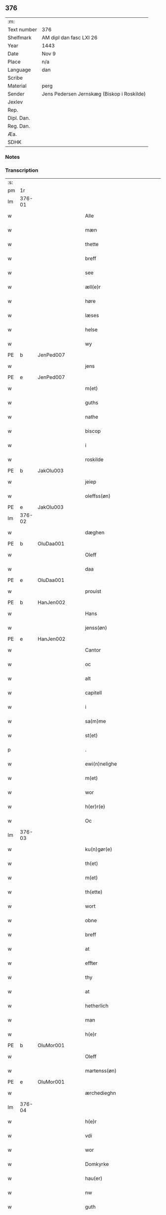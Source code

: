 ** 376
| :m:         |                                            |
| Text number | 376                                        |
| Shelfmark   | AM dipl dan fasc LXI 26                    |
| Year        | 1443                                       |
| Date        | Nov 9                                      |
| Place       | n/a                                        |
| Language    | dan                                        |
| Scribe      |                                            |
| Material    | perg                                       |
| Sender      | Jens Pedersen Jernskæg (Biskop i Roskilde) |
| Jexlev      |                                            |
| Rep.        |                                            |
| Dipl. Dan.  |                                            |
| Reg. Dan.   |                                            |
| Æa.         |                                            |
| SDHK        |                                            |

*** Notes


*** Transcription
| :s: |        |   |   |   |   |                                          |                                |   |   |   |   |     |   |   |    |        |
| pm  |     1r |   |   |   |   |                                          |                                |   |   |   |   |     |   |   |    |        |
| lm  | 376-01 |   |   |   |   |                                          |                                |   |   |   |   |     |   |   |    |        |
| w   |        |   |   |   |   | Alle                                     | Alle                           |   |   |   |   | dan |   |   |    | 376-01 |
| w   |        |   |   |   |   | mæn                                      | mæ                            |   |   |   |   | dan |   |   |    | 376-01 |
| w   |        |   |   |   |   | thette                                   | thette                         |   |   |   |   | dan |   |   |    | 376-01 |
| w   |        |   |   |   |   | breff                                    | breff                          |   |   |   |   | dan |   |   |    | 376-01 |
| w   |        |   |   |   |   | see                                      | ſee                            |   |   |   |   | dan |   |   |    | 376-01 |
| w   |        |   |   |   |   | æll(e)r                                  | ællꝝ                           |   |   |   |   | dan |   |   |    | 376-01 |
| w   |        |   |   |   |   | høre                                     | høre                           |   |   |   |   | dan |   |   |    | 376-01 |
| w   |        |   |   |   |   | læses                                    | læſe                          |   |   |   |   | dan |   |   |    | 376-01 |
| w   |        |   |   |   |   | helse                                    | helſe                          |   |   |   |   | dan |   |   |    | 376-01 |
| w   |        |   |   |   |   | wy                                       | wy                             |   |   |   |   | dan |   |   |    | 376-01 |
| PE  | b      | JenPed007   |   |   |   |                      |              |   |   |   |   |     |   |   |   |               |
| w   |        |   |   |   |   | jens                                     | ȷens                           |   |   |   |   | dan |   |   |    | 376-01 |
| PE  | e      | JenPed007   |   |   |   |                      |              |   |   |   |   |     |   |   |   |               |
| w   |        |   |   |   |   | m(et)                                    | mꝫ                             |   |   |   |   | dan |   |   |    | 376-01 |
| w   |        |   |   |   |   | guths                                    | guth                          |   |   |   |   | dan |   |   |    | 376-01 |
| w   |        |   |   |   |   | nathe                                    | nathe                          |   |   |   |   | dan |   |   |    | 376-01 |
| w   |        |   |   |   |   | biscop                                   | biſcop                         |   |   |   |   | dan |   |   |    | 376-01 |
| w   |        |   |   |   |   | i                                        | i                              |   |   |   |   | dan |   |   |    | 376-01 |
| w   |        |   |   |   |   | roskilde                                 | roſkilde                       |   |   |   |   | dan |   |   |    | 376-01 |
| PE  | b      | JakOlu003   |   |   |   |                      |              |   |   |   |   |     |   |   |   |               |
| w   |        |   |   |   |   | jeiep                                    | ȷeıep                          |   |   |   |   | dan |   |   |    | 376-01 |
| w   |        |   |   |   |   | oleffss(øn)                              | oleffſ                        |   |   |   |   | dan |   |   |    | 376-01 |
| PE  | e      | JakOlu003   |   |   |   |                      |              |   |   |   |   |     |   |   |   |               |
| lm  | 376-02 |   |   |   |   |                                          |                                |   |   |   |   |     |   |   |    |        |
| w   |        |   |   |   |   | dæghen                                   | dæghen                         |   |   |   |   | dan |   |   |    | 376-02 |
| PE  | b      | OluDaa001   |   |   |   |                      |              |   |   |   |   |     |   |   |   |               |
| w   |        |   |   |   |   | Oleff                                    | Oleff                          |   |   |   |   | dan |   |   |    | 376-02 |
| w   |        |   |   |   |   | daa                                      | daa                            |   |   |   |   | dan |   |   |    | 376-02 |
| PE  | e      | OluDaa001   |   |   |   |                      |              |   |   |   |   |     |   |   |   |               |
| w   |        |   |   |   |   | prouist                                  | prouiſt                        |   |   |   |   | dan |   |   |    | 376-02 |
| PE  | b      | HanJen002   |   |   |   |                      |              |   |   |   |   |     |   |   |   |               |
| w   |        |   |   |   |   | Hans                                     | Han                           |   |   |   |   | dan |   |   |    | 376-02 |
| w   |        |   |   |   |   | jenss(øn)                                | ȷenſ                          |   |   |   |   | dan |   |   |    | 376-02 |
| PE  | e      | HanJen002   |   |   |   |                      |              |   |   |   |   |     |   |   |   |               |
| w   |        |   |   |   |   | Cantor                                   | Cantoꝛ                         |   |   |   |   | dan |   |   |    | 376-02 |
| w   |        |   |   |   |   | oc                                       | oc                             |   |   |   |   | dan |   |   |    | 376-02 |
| w   |        |   |   |   |   | alt                                      | alt                            |   |   |   |   | dan |   |   |    | 376-02 |
| w   |        |   |   |   |   | capitell                                 | capitell                       |   |   |   |   | dan |   |   |    | 376-02 |
| w   |        |   |   |   |   | i                                        | i                              |   |   |   |   | dan |   |   |    | 376-02 |
| w   |        |   |   |   |   | sa(m)me                                  | ſa̅me                           |   |   |   |   | dan |   |   |    | 376-02 |
| w   |        |   |   |   |   | st(et)                                   | ſtꝫ                            |   |   |   |   | dan |   |   |    | 376-02 |
| p   |        |   |   |   |   | .                                        | .                              |   |   |   |   | dan |   |   |    | 376-02 |
| w   |        |   |   |   |   | ewi(n)nelighe                            | ewı̅nelıghe                     |   |   |   |   | dan |   |   |    | 376-02 |
| w   |        |   |   |   |   | m(et)                                    | mꝫ                             |   |   |   |   | dan |   |   |    | 376-02 |
| w   |        |   |   |   |   | wor                                      | woꝛ                            |   |   |   |   | dan |   |   |    | 376-02 |
| w   |        |   |   |   |   | h(er)r(e)                                | hr                           |   |   |   |   | dan |   |   |    | 376-02 |
| w   |        |   |   |   |   | Oc                                       | Oc                             |   |   |   |   | dan |   |   |    | 376-02 |
| lm  | 376-03 |   |   |   |   |                                          |                                |   |   |   |   |     |   |   |    |        |
| w   |        |   |   |   |   | ku(n)gør(e)                              | ku̅gør                         |   |   |   |   | dan |   |   |    | 376-03 |
| w   |        |   |   |   |   | th(et)                                   | thꝫ                            |   |   |   |   | dan |   |   |    | 376-03 |
| w   |        |   |   |   |   | m(et)                                    | mꝫ                             |   |   |   |   | dan |   |   |    | 376-03 |
| w   |        |   |   |   |   | th(ette)                                 | thꝫᷓ                            |   |   |   |   | dan |   |   |    | 376-03 |
| w   |        |   |   |   |   | wort                                     | wort                           |   |   |   |   | dan |   |   |    | 376-03 |
| w   |        |   |   |   |   | obne                                     | obne                           |   |   |   |   | dan |   |   |    | 376-03 |
| w   |        |   |   |   |   | breff                                    | breff                          |   |   |   |   | dan |   |   |    | 376-03 |
| w   |        |   |   |   |   | at                                       | at                             |   |   |   |   | dan |   |   |    | 376-03 |
| w   |        |   |   |   |   | effter                                   | effteꝛ                         |   |   |   |   | dan |   |   |    | 376-03 |
| w   |        |   |   |   |   | thy                                      | thy                            |   |   |   |   | dan |   |   |    | 376-03 |
| w   |        |   |   |   |   | at                                       | at                             |   |   |   |   | dan |   |   |    | 376-03 |
| w   |        |   |   |   |   | hetherlich                               | hetherlıch                     |   |   |   |   | dan |   |   |    | 376-03 |
| w   |        |   |   |   |   | man                                      | ma                            |   |   |   |   | dan |   |   |    | 376-03 |
| w   |        |   |   |   |   | h(e)r                                    | hꝝ                             |   |   |   |   | dan |   |   |    | 376-03 |
| PE  | b      | OluMor001   |   |   |   |                      |              |   |   |   |   |     |   |   |   |               |
| w   |        |   |   |   |   | Oleff                                    | Oleff                          |   |   |   |   | dan |   |   |    | 376-03 |
| w   |        |   |   |   |   | martenss(øn)                             | martenſ                       |   |   |   |   | dan |   |   |    | 376-03 |
| PE  | e      | OluMor001   |   |   |   |                      |              |   |   |   |   |     |   |   |   |               |
| w   |        |   |   |   |   | ærchedieghn                              | ærchedıegh                    |   |   |   |   | dan |   |   |    | 376-03 |
| lm  | 376-04 |   |   |   |   |                                          |                                |   |   |   |   |     |   |   |    |        |
| w   |        |   |   |   |   | h(e)r                                    | hꝝ                             |   |   |   |   | dan |   |   |    | 376-04 |
| w   |        |   |   |   |   | vdi                                      | vdi                            |   |   |   |   | dan |   |   |    | 376-04 |
| w   |        |   |   |   |   | wor                                      | wor                            |   |   |   |   | dan |   |   |    | 376-04 |
| w   |        |   |   |   |   | Domkyrke                                 | Domkyrke                       |   |   |   |   | dan |   |   |    | 376-04 |
| w   |        |   |   |   |   | hau(er)                                  | hau                           |   |   |   |   | dan |   |   |    | 376-04 |
| w   |        |   |   |   |   | nw                                       | nw                             |   |   |   |   | dan |   |   |    | 376-04 |
| w   |        |   |   |   |   | guth                                     | guth                           |   |   |   |   | dan |   |   |    | 376-04 |
| w   |        |   |   |   |   | till                                     | tıll                           |   |   |   |   | dan |   |   |    | 376-04 |
| w   |        |   |   |   |   | heth(e)r                                 | hethꝝ                          |   |   |   |   | dan |   |   |    | 376-04 |
| w   |        |   |   |   |   | Oc                                       | Oc                             |   |   |   |   | dan |   |   |    | 376-04 |
| w   |        |   |   |   |   | for(nefnde)                              | forͩͤ                            |   |   |   |   | dan |   |   |    | 376-04 |
| w   |        |   |   |   |   | wor                                      | wor                            |   |   |   |   | dan |   |   |    | 376-04 |
| w   |        |   |   |   |   | kyrke                                    | kyrke                          |   |   |   |   | dan |   |   |    | 376-04 |
| w   |        |   |   |   |   | oc                                       | oc                             |   |   |   |   | dan |   |   |    | 376-04 |
| w   |        |   |   |   |   | sine                                     | ſine                           |   |   |   |   | dan |   |   |    | 376-04 |
| w   |        |   |   |   |   | æffterko(m)mere                          | æffterko̅mere                   |   |   |   |   | dan |   |   |    | 376-04 |
| w   |        |   |   |   |   | till                                     | tıll                           |   |   |   |   | dan |   |   |    | 376-04 |
| lm  | 376-05 |   |   |   |   |                                          |                                |   |   |   |   |     |   |   |    |        |
| w   |        |   |   |   |   | nytte                                    | nytte                          |   |   |   |   | dan |   |   |    | 376-05 |
| w   |        |   |   |   |   | oc                                       | oc                             |   |   |   |   | dan |   |   |    | 376-05 |
| w   |        |   |   |   |   | gaffn                                    | gaff                          |   |   |   |   | dan |   |   |    | 376-05 |
| w   |        |   |   |   |   | kostelighe                               | koſtelıghe                     |   |   |   |   | dan |   |   |    | 376-05 |
| w   |        |   |   |   |   | vpbygt                                   | vpbygt                         |   |   |   |   | dan |   |   |    | 376-05 |
| w   |        |   |   |   |   | residencia(m)                            | reſıdencıa̅                     |   |   |   |   | lat |   |   |    | 376-05 |
| w   |        |   |   |   |   | archidiaconat(us)                        | archıdıaconat                 |   |   |   |   | lat |   |   |    | 376-05 |
| w   |        |   |   |   |   | sui                                      | ſui                            |   |   |   |   | lat |   |   |    | 376-05 |
| w   |        |   |   |   |   | m(et)                                    | mꝫ                             |   |   |   |   | dan |   |   |    | 376-05 |
| p   |        |   |   |   |   | .                                        | .                              |   |   |   |   | dan |   |   |    | 376-05 |
| w   |        |   |   |   |   | kosteligh                                | koſtelıgh                      |   |   |   |   | dan |   |   |    | 376-05 |
| w   |        |   |   |   |   | stenhws                                  | ſtenhw                        |   |   |   |   | dan |   |   |    | 376-05 |
| p   |        |   |   |   |   | .                                        | .                              |   |   |   |   | dan |   |   |    | 376-05 |
| w   |        |   |   |   |   | oc                                       | oc                             |   |   |   |   | dan |   |   |    | 376-05 |
| w   |        |   |   |   |   | ander                                    | ander                          |   |   |   |   | dan |   |   |    | 376-05 |
| lm  | 376-06 |   |   |   |   |                                          |                                |   |   |   |   |     |   |   |    |        |
| w   |        |   |   |   |   | godh                                     | godh                           |   |   |   |   | dan |   |   |    | 376-06 |
| w   |        |   |   |   |   | bygni(n)g                                | bygni̅g                         |   |   |   |   | dan |   |   |    | 376-06 |
| p   |        |   |   |   |   | /                                        | /                              |   |   |   |   | dan |   |   |    | 376-06 |
| w   |        |   |   |   |   | tha                                      | tha                            |   |   |   |   | dan |   |   |    | 376-06 |
| w   |        |   |   |   |   | vnne                                     | vnne                           |   |   |   |   | dan |   |   |    | 376-06 |
| w   |        |   |   |   |   | wy                                       | wy                             |   |   |   |   | dan |   |   |    | 376-06 |
| w   |        |   |   |   |   | oc                                       | oc                             |   |   |   |   | dan |   |   |    | 376-06 |
| w   |        |   |   |   |   | tillade                                  | tıllade                        |   |   |   |   | dan |   |   |    | 376-06 |
| w   |        |   |   |   |   | for(e)                                   | for                           |   |   |   |   | dan |   |   |    | 376-06 |
| w   |        |   |   |   |   | stoor                                    | ſtooꝛ                          |   |   |   |   | dan |   |   |    | 376-06 |
| p   |        |   |   |   |   | .                                        | .                              |   |   |   |   | dan |   |   |    | 376-06 |
| w   |        |   |   |   |   | kost                                     | koſt                           |   |   |   |   | dan |   |   |    | 376-06 |
| w   |        |   |   |   |   | oc                                       | oc                             |   |   |   |   | dan |   |   |    | 376-06 |
| w   |        |   |   |   |   | tæri(n)g                                 | tæri̅g                          |   |   |   |   | dan |   |   |    | 376-06 |
| w   |        |   |   |   |   | som                                      | ſo                            |   |   |   |   | dan |   |   |    | 376-06 |
| w   |        |   |   |   |   | han                                      | han                            |   |   |   |   | dan |   |   |    | 376-06 |
| w   |        |   |   |   |   | th(e)r                                   | thꝝ                            |   |   |   |   | dan |   |   |    | 376-06 |
| w   |        |   |   |   |   | vppa                                     | va                            |   |   |   |   | dan |   |   |    | 376-06 |
| w   |        |   |   |   |   | giort                                    | gıort                          |   |   |   |   | dan |   |   |    | 376-06 |
| w   |        |   |   |   |   | hau(er)                                  | hau                           |   |   |   |   | dan |   |   |    | 376-06 |
| lm  | 376-07 |   |   |   |   |                                          |                                |   |   |   |   |     |   |   |    |        |
| w   |        |   |   |   |   | at                                       | at                             |   |   |   |   | dan |   |   |    | 376-07 |
| w   |        |   |   |   |   | han                                      | ha                            |   |   |   |   | dan |   |   |    | 376-07 |
| w   |        |   |   |   |   | oc                                       | oc                             |   |   |   |   | dan |   |   |    | 376-07 |
| w   |        |   |   |   |   | ha(n)s                                   | ha̅                            |   |   |   |   | dan |   |   |    | 376-07 |
| w   |        |   |   |   |   | foreldre                                 | foreldre                       |   |   |   |   | dan |   |   |    | 376-07 |
| w   |        |   |   |   |   | schule                                   | ſchule                         |   |   |   |   | dan |   |   |    | 376-07 |
| w   |        |   |   |   |   | haue                                     | haue                           |   |   |   |   | dan |   |   |    | 376-07 |
| w   |        |   |   |   |   | een                                      | ee                            |   |   |   |   | dan |   |   |    | 376-07 |
| w   |        |   |   |   |   | arligh                                   | arligh                         |   |   |   |   | dan |   |   |    | 376-07 |
| w   |        |   |   |   |   | artiidh                                  | artiidh                        |   |   |   |   | dan |   |   |    | 376-07 |
| w   |        |   |   |   |   | th(e)r                                   | thꝝ                            |   |   |   |   | dan |   |   |    | 376-07 |
| w   |        |   |   |   |   | aff                                      | aff                            |   |   |   |   | dan |   |   |    | 376-07 |
| w   |        |   |   |   |   | ewi(n)nelighe                            | ewı̅nelıghe                     |   |   |   |   | dan |   |   |    | 376-07 |
| p   |        |   |   |   |   | /                                        | /                              |   |   |   |   | dan |   |   |    | 376-07 |
| w   |        |   |   |   |   | Oc                                       | Oc                             |   |   |   |   | dan |   |   |    | 376-07 |
| w   |        |   |   |   |   | tilbinde                                 | tılbínde                       |   |   |   |   | dan |   |   |    | 376-07 |
| w   |        |   |   |   |   | wy                                       | wy                             |   |   |   |   | dan |   |   |    | 376-07 |
| lm  | 376-08 |   |   |   |   |                                          |                                |   |   |   |   |     |   |   |    |        |
| w   |        |   |   |   |   | alle                                     | alle                           |   |   |   |   | dan |   |   |    | 376-08 |
| w   |        |   |   |   |   | ha(n)s                                   | ha̅                            |   |   |   |   | dan |   |   |    | 376-08 |
| w   |        |   |   |   |   | æffterko(m)mer(e)                        | æffterko̅mer                   |   |   |   |   | dan |   |   |    | 376-08 |
| w   |        |   |   |   |   | i                                        | i                              |   |   |   |   | dan |   |   |    | 376-08 |
| w   |        |   |   |   |   | sa(m)me                                  | ſa̅me                           |   |   |   |   | dan |   |   |    | 376-08 |
| w   |        |   |   |   |   | ærchediegns                              | ærchedıegn                    |   |   |   |   | dan |   |   |    | 376-08 |
| w   |        |   |   |   |   | døme                                     | døme                           |   |   |   |   | dan |   |   |    | 376-08 |
| w   |        |   |   |   |   | oc                                       | oc                             |   |   |   |   | dan |   |   |    | 376-08 |
| w   |        |   |   |   |   | hwer                                     | hwer                           |   |   |   |   | dan |   |   |    | 376-08 |
| w   |        |   |   |   |   | særdelis                                 | ſærdelı                       |   |   |   |   | dan |   |   |    | 376-08 |
| w   |        |   |   |   |   | at                                       | at                             |   |   |   |   | dan |   |   |    | 376-08 |
| w   |        |   |   |   |   | holde                                    | holde                          |   |   |   |   | dan |   |   |    | 376-08 |
| w   |        |   |   |   |   | eet                                      | eet                            |   |   |   |   | dan |   |   |    | 376-08 |
| w   |        |   |   |   |   | an(n)iuersariu(m)                        | an̅iuerſarıu̅                    |   |   |   |   | lat |   |   |    | 376-08 |
| lm  | 376-09 |   |   |   |   |                                          |                                |   |   |   |   |     |   |   |    |        |
| w   |        |   |   |   |   | hwært                                    | hwært                          |   |   |   |   | dan |   |   |    | 376-09 |
| w   |        |   |   |   |   | aar                                      | aar                            |   |   |   |   | dan |   |   |    | 376-09 |
| w   |        |   |   |   |   | i                                        | i                              |   |   |   |   | dan |   |   |    | 376-09 |
| w   |        |   |   |   |   | lutskyrkes                               | lutſkyrke                     |   |   |   |   | dan |   |   |    | 376-09 |
| w   |        |   |   |   |   | koor                                     | kooꝛ                           |   |   |   |   | dan |   |   |    | 376-09 |
| p   |        |   |   |   |   | .                                        | .                              |   |   |   |   | dan |   |   |    | 376-09 |
| w   |        |   |   |   |   | with                                     | wıth                           |   |   |   |   | dan |   |   |    | 376-09 |
| w   |        |   |   |   |   | th(e)n                                   | th                           |   |   |   |   | dan |   |   |    | 376-09 |
| w   |        |   |   |   |   | tiidh                                    | tiidh                          |   |   |   |   | dan |   |   |    | 376-09 |
| w   |        |   |   |   |   | som                                      | ſo                            |   |   |   |   | dan |   |   |    | 376-09 |
| w   |        |   |   |   |   | guth                                     | guth                           |   |   |   |   | dan |   |   |    | 376-09 |
| w   |        |   |   |   |   | th(et)                                   | thꝫ                            |   |   |   |   | dan |   |   |    | 376-09 |
| w   |        |   |   |   |   | forseer                                  | forſeer                        |   |   |   |   | dan |   |   |    | 376-09 |
| w   |        |   |   |   |   | at                                       | at                             |   |   |   |   | dan |   |   |    | 376-09 |
| w   |        |   |   |   |   | ha(n)                                    | ha̅                             |   |   |   |   | dan |   |   |    | 376-09 |
| w   |        |   |   |   |   | døør                                     | døør                           |   |   |   |   | dan |   |   |    | 376-09 |
| w   |        |   |   |   |   | oc                                       | oc                             |   |   |   |   | dan |   |   |    | 376-09 |
| w   |        |   |   |   |   | affgaar                                  | affgaar                        |   |   |   |   | dan |   |   |    | 376-09 |
| lm  | 376-10 |   |   |   |   |                                          |                                |   |   |   |   |     |   |   |    |        |
| w   |        |   |   |   |   | for(e)                                   | for                           |   |   |   |   | dan |   |   |    | 376-10 |
| w   |        |   |   |   |   | hanu(m)                                  | hanu̅                           |   |   |   |   | dan |   |   |    | 376-10 |
| w   |        |   |   |   |   | oc                                       | oc                             |   |   |   |   | dan |   |   |    | 376-10 |
| w   |        |   |   |   |   | ha(n)s                                   | ha̅                            |   |   |   |   | dan |   |   |    | 376-10 |
| w   |        |   |   |   |   | foreldre                                 | foreldre                       |   |   |   |   | dan |   |   |    | 376-10 |
| w   |        |   |   |   |   | for(nefnde)                              | forͩͤ                            |   |   |   |   | dan |   |   |    | 376-10 |
| w   |        |   |   |   |   | aff                                      | aff                            |   |   |   |   | dan |   |   |    | 376-10 |
| w   |        |   |   |   |   | een                                      | ee                            |   |   |   |   | dan |   |   |    | 376-10 |
| w   |        |   |   |   |   | lødigh                                   | lødıgh                         |   |   |   |   | dan |   |   |    | 376-10 |
| w   |        |   |   |   |   | m(a)rk                                   | mᷓrk                            |   |   |   |   | dan |   |   |    | 376-10 |
| w   |        |   |   |   |   | so(m)                                    | ſo̅                             |   |   |   |   | dan |   |   |    | 376-10 |
| w   |        |   |   |   |   | skifftes                                 | ſkıffte                       |   |   |   |   | dan |   |   |    | 376-10 |
| w   |        |   |   |   |   | scall                                    | ſcall                          |   |   |   |   | dan |   |   |    | 376-10 |
| p   |        |   |   |   |   | .                                        | .                              |   |   |   |   | dan |   |   |    | 376-10 |
| w   |        |   |   |   |   | mello(m)                                 | mello̅                          |   |   |   |   | dan |   |   |    | 376-10 |
| w   |        |   |   |   |   | th(e)m                                   | th̅                            |   |   |   |   | dan |   |   |    | 376-10 |
| w   |        |   |   |   |   | so(m)                                    | ſo̅                             |   |   |   |   | dan |   |   |    | 376-10 |
| w   |        |   |   |   |   | i                                        | i                              |   |   |   |   | dan |   |   |    | 376-10 |
| w   |        |   |   |   |   | for(nefnde)                              | forͩͤ                            |   |   |   |   | dan |   |   |    | 376-10 |
| lm  | 376-11 |   |   |   |   |                                          |                                |   |   |   |   |     |   |   |    |        |
| w   |        |   |   |   |   | artiidh                                  | artiidh                        |   |   |   |   | dan |   |   |    | 376-11 |
| w   |        |   |   |   |   | ær(e)                                    | ær                            |   |   |   |   | dan |   |   |    | 376-11 |
| w   |        |   |   |   |   | som                                      | ſo                            |   |   |   |   | dan |   |   |    | 376-11 |
| w   |        |   |   |   |   | ær                                       | ær                             |   |   |   |   | dan |   |   |    | 376-11 |
| w   |        |   |   |   |   | iij                                      | iij                            |   |   |   |   | dan |   |   |    | 376-11 |
| w   |        |   |   |   |   | skilli(n)g                               | ſkıllı̅g                        |   |   |   |   | dan |   |   |    | 376-11 |
| w   |        |   |   |   |   | grot                                     | grot                           |   |   |   |   | dan |   |   |    | 376-11 |
| w   |        |   |   |   |   | Canikene                                 | Canikene                       |   |   |   |   | dan |   |   |    | 376-11 |
| p   |        |   |   |   |   | /                                        | /                              |   |   |   |   | dan |   |   |    | 376-11 |
| w   |        |   |   |   |   | en                                       | e                             |   |   |   |   | dan |   |   |    | 376-11 |
| w   |        |   |   |   |   | skilli(n)g                               | ſkıllı̅g                        |   |   |   |   | dan |   |   |    | 376-11 |
| w   |        |   |   |   |   | grot                                     | grot                           |   |   |   |   | dan |   |   |    | 376-11 |
| w   |        |   |   |   |   | p(er)pet(uis)                            | ̲etꝭ                           |   |   |   |   | lat |   |   |    | 376-11 |
| w   |        |   |   |   |   | vicar(iis)                               | vicarꝭ                         |   |   |   |   | lat |   |   |    | 376-11 |
| p   |        |   |   |   |   | /                                        | /                              |   |   |   |   | dan |   |   |    | 376-11 |
| w   |        |   |   |   |   | fire                                     | fire                           |   |   |   |   | dan |   |   |    | 376-11 |
| w   |        |   |   |   |   | grotte                                   | grotte                         |   |   |   |   | dan |   |   |    | 376-11 |
| p   |        |   |   |   |   | .                                        | .                              |   |   |   |   | dan |   |   |    | 376-11 |
| lm  | 376-12 |   |   |   |   |                                          |                                |   |   |   |   |     |   |   |    |        |
| w   |        |   |   |   |   | no(n)                                    | no̅                             |   |   |   |   | dan |   |   |    | 376-12 |
| w   |        |   |   |   |   | p(er)pet(is)                             | ̲etꝭ                           |   |   |   |   | lat |   |   |    | 376-12 |
| w   |        |   |   |   |   | Oc                                       | Oc                             |   |   |   |   | dan |   |   |    | 376-12 |
| w   |        |   |   |   |   | peblinge                                 | peblınge                       |   |   |   |   | dan |   |   |    | 376-12 |
| w   |        |   |   |   |   | i                                        | i                              |   |   |   |   | dan |   |   |    | 376-12 |
| w   |        |   |   |   |   | koor                                     | kooꝛ                           |   |   |   |   | dan |   |   |    | 376-12 |
| w   |        |   |   |   |   | iiij                                     | iiij                           |   |   |   |   | dan |   |   |    | 376-12 |
| w   |        |   |   |   |   | grotte                                   | grotte                         |   |   |   |   | dan |   |   |    | 376-12 |
| p   |        |   |   |   |   | /                                        | /                              |   |   |   |   | dan |   |   |    | 376-12 |
| w   |        |   |   |   |   | Oc                                       | Oc                             |   |   |   |   | dan |   |   |    | 376-12 |
| w   |        |   |   |   |   | fatight                                  | fatıght                        |   |   |   |   | dan |   |   |    | 376-12 |
| w   |        |   |   |   |   | folk                                     | folk                           |   |   |   |   | dan |   |   |    | 376-12 |
| p   |        |   |   |   |   | .                                        | .                              |   |   |   |   | dan |   |   |    | 376-12 |
| w   |        |   |   |   |   | iiij                                     | iiij                           |   |   |   |   | dan |   |   |    | 376-12 |
| w   |        |   |   |   |   | grotte                                   | grotte                         |   |   |   |   | dan |   |   |    | 376-12 |
| p   |        |   |   |   |   | /                                        | /                              |   |   |   |   | dan |   |   |    | 376-12 |
| w   |        |   |   |   |   | wore                                     | wore                           |   |   |   |   | dan |   |   |    | 376-12 |
| w   |        |   |   |   |   | th(et)                                   | thꝫ                            |   |   |   |   | dan |   |   |    | 376-12 |
| w   |        |   |   |   |   | oc                                       | oc                             |   |   |   |   | dan |   |   |    | 376-12 |
| w   |        |   |   |   |   | swo                                      | ſwo                            |   |   |   |   | dan |   |   |    | 376-12 |
| w   |        |   |   |   |   | at                                       | at                             |   |   |   |   | dan |   |   |    | 376-12 |
| lm  | 376-13 |   |   |   |   |                                          |                                |   |   |   |   |     |   |   |    |        |
| w   |        |   |   |   |   | noghen                                   | noghe                         |   |   |   |   | dan |   |   |    | 376-13 |
| w   |        |   |   |   |   | ærchedieghn                              | ærchediegh                    |   |   |   |   | dan |   |   |    | 376-13 |
| w   |        |   |   |   |   | for(nefnde)                              | forͩͤ                            |   |   |   |   | dan |   |   |    | 376-13 |
| w   |        |   |   |   |   | artiidh                                  | artiidh                        |   |   |   |   | dan |   |   |    | 376-13 |
| w   |        |   |   |   |   | ey                                       | ey                             |   |   |   |   | dan |   |   |    | 376-13 |
| w   |        |   |   |   |   | gør(e)                                   | gør                           |   |   |   |   | dan |   |   |    | 376-13 |
| w   |        |   |   |   |   | wilde                                    | wılde                          |   |   |   |   | dan |   |   |    | 376-13 |
| w   |        |   |   |   |   | som                                      | ſo                            |   |   |   |   | dan |   |   |    | 376-13 |
| w   |        |   |   |   |   | forescreuit                              | foreſcreuıt                    |   |   |   |   | dan |   |   |    | 376-13 |
| w   |        |   |   |   |   | staar                                    | ſtaar                          |   |   |   |   | dan |   |   |    | 376-13 |
| p   |        |   |   |   |   | .                                        | .                              |   |   |   |   | dan |   |   |    | 376-13 |
| w   |        |   |   |   |   | tha                                      | tha                            |   |   |   |   | dan |   |   |    | 376-13 |
| w   |        |   |   |   |   | wele                                     | wele                           |   |   |   |   | dan |   |   |    | 376-13 |
| w   |        |   |   |   |   | wy                                       | wy                             |   |   |   |   | dan |   |   |    | 376-13 |
| w   |        |   |   |   |   | oc                                       | oc                             |   |   |   |   | dan |   |   |    | 376-13 |
| w   |        |   |   |   |   | scule                                    | ſcule                          |   |   |   |   | dan |   |   |    | 376-13 |
| p   |        |   |   |   |   | .                                        | .                              |   |   |   |   | dan |   |   |    | 376-13 |
| lm  | 376-14 |   |   |   |   |                                          |                                |   |   |   |   |     |   |   |    |        |
| w   |        |   |   |   |   | oc                                       | oc                             |   |   |   |   | dan |   |   |    | 376-14 |
| w   |        |   |   |   |   | wor(e)                                   | wor                           |   |   |   |   | dan |   |   |    | 376-14 |
| w   |        |   |   |   |   | æffterko(m)mere                          | æffterko̅mere                   |   |   |   |   | dan |   |   |    | 376-14 |
| w   |        |   |   |   |   | haue                                     | haue                           |   |   |   |   | dan |   |   |    | 376-14 |
| w   |        |   |   |   |   | fuld                                     | fuld                           |   |   |   |   | dan |   |   |    | 376-14 |
| w   |        |   |   |   |   | macht                                    | macht                          |   |   |   |   | dan |   |   |    | 376-14 |
| w   |        |   |   |   |   | amod                                     | amod                           |   |   |   |   | dan |   |   |    | 376-14 |
| w   |        |   |   |   |   | hwer                                     | hwer                           |   |   |   |   | dan |   |   |    | 376-14 |
| w   |        |   |   |   |   | ma(n)tz                                  | ma̅tz                           |   |   |   |   | dan |   |   |    | 376-14 |
| w   |        |   |   |   |   | gensighelse                              | genſıghelſe                    |   |   |   |   | dan |   |   |    | 376-14 |
| p   |        |   |   |   |   | .                                        | .                              |   |   |   |   | dan |   |   |    | 376-14 |
| w   |        |   |   |   |   | at                                       | at                             |   |   |   |   | dan |   |   | =  | 376-14 |
| w   |        |   |   |   |   | sætte                                    | ſætte                          |   |   |   |   | dan |   |   | == | 376-14 |
| w   |        |   |   |   |   | een                                      | ee                            |   |   |   |   | dan |   |   |    | 376-14 |
| w   |        |   |   |   |   | ander                                    | ander                          |   |   |   |   | dan |   |   |    | 376-14 |
| w   |        |   |   |   |   | i                                        | i                              |   |   |   |   | dan |   |   |    | 376-14 |
| lm  | 376-15 |   |   |   |   |                                          |                                |   |   |   |   |     |   |   |    |        |
| w   |        |   |   |   |   | for(nefnde)                              | forͩͤ                            |   |   |   |   | dan |   |   |    | 376-15 |
| w   |        |   |   |   |   | residencia                               | reſıdencia                     |   |   |   |   | dan |   |   |    | 376-15 |
| w   |        |   |   |   |   | hwilken                                  | hwılken                        |   |   |   |   | dan |   |   |    | 376-15 |
| w   |        |   |   |   |   | som                                      | ſo                            |   |   |   |   | dan |   |   |    | 376-15 |
| w   |        |   |   |   |   | for(nefnde)                              | forͩͤ                            |   |   |   |   | dan |   |   |    | 376-15 |
| w   |        |   |   |   |   | artiidh                                  | artiidh                        |   |   |   |   | dan |   |   |    | 376-15 |
| w   |        |   |   |   |   | holde                                    | holde                          |   |   |   |   | dan |   |   |    | 376-15 |
| w   |        |   |   |   |   | oc                                       | oc                             |   |   |   |   | dan |   |   |    | 376-15 |
| w   |        |   |   |   |   | gør(e)                                   | gør                           |   |   |   |   | dan |   |   |    | 376-15 |
| w   |        |   |   |   |   | will                                     | will                           |   |   |   |   | dan |   |   |    | 376-15 |
| w   |        |   |   |   |   | i                                        | i                              |   |   |   |   | dan |   |   |    | 376-15 |
| w   |        |   |   |   |   | alle                                     | alle                           |   |   |   |   | dan |   |   |    | 376-15 |
| w   |        |   |   |   |   | made                                     | made                           |   |   |   |   | dan |   |   |    | 376-15 |
| w   |        |   |   |   |   | som                                      | som                            |   |   |   |   | dan |   |   |    | 376-15 |
| w   |        |   |   |   |   | forescreuit                              | foreſcreuit                    |   |   |   |   | dan |   |   |    | 376-15 |
| lm  | 376-16 |   |   |   |   |                                          |                                |   |   |   |   |     |   |   |    |        |
| w   |        |   |   |   |   | stander                                  | ſtander                        |   |   |   |   | dan |   |   |    | 376-16 |
| w   |        |   |   |   |   | Jt(em)                                   | Jtꝭ                            |   |   |   |   | lat |   |   |    | 376-16 |
| w   |        |   |   |   |   | scule                                    | ſcule                          |   |   |   |   | dan |   |   |    | 376-16 |
| w   |        |   |   |   |   | for(nefnde)                              | forͩͤ                            |   |   |   |   | dan |   |   |    | 376-16 |
| w   |        |   |   |   |   | h(e)r                                    | hꝝ                             |   |   |   |   | dan |   |   |    | 376-16 |
| PE  | b      | OluMor001   |   |   |   |                      |              |   |   |   |   |     |   |   |   |               |
| w   |        |   |   |   |   | Olæffs                                   | Olæff                         |   |   |   |   | dan |   |   |    | 376-16 |
| PE  | e      | OluMor001   |   |   |   |                      |              |   |   |   |   |     |   |   |   |               |
| w   |        |   |   |   |   | fath(e)r                                 | fathꝝ                          |   |   |   |   | dan |   |   |    | 376-16 |
| w   |        |   |   |   |   | oc                                       | oc                             |   |   |   |   | dan |   |   |    | 376-16 |
| w   |        |   |   |   |   | moth(e)r                                 | mothꝝ                          |   |   |   |   | dan |   |   |    | 376-16 |
| w   |        |   |   |   |   | beholde                                  | beholde                        |   |   |   |   | dan |   |   |    | 376-16 |
| w   |        |   |   |   |   | oc                                       | oc                             |   |   |   |   | dan |   |   |    | 376-16 |
| w   |        |   |   |   |   | alle                                     | alle                           |   |   |   |   | dan |   |   |    | 376-16 |
| w   |        |   |   |   |   | made                                     | made                           |   |   |   |   | dan |   |   |    | 376-16 |
| w   |        |   |   |   |   | brughe                                   | brughe                         |   |   |   |   | dan |   |   |    | 376-16 |
| w   |        |   |   |   |   | effter                                   | effter                         |   |   |   |   | dan |   |   |    | 376-16 |
| w   |        |   |   |   |   |                                          |                                |   |   |   |   | dan |   |   |    | 376-16 |
| lm  | 376-17 |   |   |   |   |                                          |                                |   |   |   |   |     |   |   |    |        |
| w   |        |   |   |   |   | therr(is)                                | therrꝭ                         |   |   |   |   | dan |   |   |    | 376-17 |
| w   |        |   |   |   |   | nytte                                    | nytte                          |   |   |   |   | dan |   |   |    | 376-17 |
| w   |        |   |   |   |   | oc                                       | oc                             |   |   |   |   | dan |   |   |    | 376-17 |
| w   |        |   |   |   |   | wilghe                                   | wılghe                         |   |   |   |   | dan |   |   |    | 376-17 |
| w   |        |   |   |   |   | i                                        | i                              |   |   |   |   | dan |   |   |    | 376-17 |
| w   |        |   |   |   |   | begg(is)                                 | beggꝭ                          |   |   |   |   | dan |   |   |    | 376-17 |
| w   |        |   |   |   |   | therr(is)                                | therrꝭ                         |   |   |   |   | dan |   |   |    | 376-17 |
| w   |        |   |   |   |   | liffdaghe                                | lıffdaghe                      |   |   |   |   | dan |   |   |    | 376-17 |
| p   |        |   |   |   |   | .                                        | .                              |   |   |   |   | dan |   |   |    | 376-17 |
| w   |        |   |   |   |   | eet                                      | eet                            |   |   |   |   | dan |   |   |    | 376-17 |
| w   |        |   |   |   |   | hws                                      | hw                            |   |   |   |   | dan |   |   |    | 376-17 |
| w   |        |   |   |   |   | som                                      | ſo                            |   |   |   |   | dan |   |   |    | 376-17 |
| w   |        |   |   |   |   | for(nefnde)                              | forͩͤ                            |   |   |   |   | dan |   |   |    | 376-17 |
| w   |        |   |   |   |   | h(e)r                                    | hꝝ                             |   |   |   |   | dan |   |   |    | 376-17 |
| PE  | b      | OluMor001   |   |   |   |                      |              |   |   |   |   |     |   |   |   |               |
| w   |        |   |   |   |   | olæff                                    | olæff                          |   |   |   |   | dan |   |   |    | 376-17 |
| PE  | e      | OluMor001   |   |   |   |                      |              |   |   |   |   |     |   |   |   |               |
| p   |        |   |   |   |   | .                                        | .                              |   |   |   |   | dan |   |   |    | 376-17 |
| w   |        |   |   |   |   | nw                                       | nw                             |   |   |   |   | dan |   |   |    | 376-17 |
| w   |        |   |   |   |   | achter                                   | achter                         |   |   |   |   | dan |   |   |    | 376-17 |
| lm  | 376-18 |   |   |   |   |                                          |                                |   |   |   |   |     |   |   |    |        |
| w   |        |   |   |   |   | at                                       | at                             |   |   |   |   | dan |   |   |    | 376-18 |
| w   |        |   |   |   |   | bygge                                    | bygge                          |   |   |   |   | dan |   |   |    | 376-18 |
| w   |        |   |   |   |   | hoos                                     | hoo                           |   |   |   |   | dan |   |   |    | 376-18 |
| w   |        |   |   |   |   | fu(n)dersbroo                            | fu̅derſbroo                     |   |   |   |   | dan |   |   |    | 376-18 |
| w   |        |   |   |   |   | i                                        | i                              |   |   |   |   | dan |   |   |    | 376-18 |
| w   |        |   |   |   |   | for(nefnde)                              | forͩͤ                            |   |   |   |   | dan |   |   |    | 376-18 |
| w   |        |   |   |   |   | residencia                               | reſıdencia                     |   |   |   |   | lat |   |   |    | 376-18 |
| w   |        |   |   |   |   | m(et)                                    | mꝫ                             |   |   |   |   | dan |   |   |    | 376-18 |
| w   |        |   |   |   |   | gardsrwm                                 | gardſrw                       |   |   |   |   | dan |   |   |    | 376-18 |
| w   |        |   |   |   |   | som                                      | ſo                            |   |   |   |   | dan |   |   |    | 376-18 |
| w   |        |   |   |   |   | ær                                       | ær                             |   |   |   |   | dan |   |   |    | 376-18 |
| w   |        |   |   |   |   | viij                                     | viij                           |   |   |   |   | dan |   |   |    | 376-18 |
| p   |        |   |   |   |   | .                                        | .                              |   |   |   |   | dan |   |   |    | 376-18 |
| w   |        |   |   |   |   | alne                                     | alne                           |   |   |   |   | dan |   |   |    | 376-18 |
| p   |        |   |   |   |   | .                                        | .                              |   |   |   |   | dan |   |   |    | 376-18 |
| w   |        |   |   |   |   | vppa                                     | va                            |   |   |   |   | dan |   |   |    | 376-18 |
| w   |        |   |   |   |   | brethen                                  | brethe                        |   |   |   |   | dan |   |   |    | 376-18 |
| lm  | 376-19 |   |   |   |   |                                          |                                |   |   |   |   |     |   |   |    |        |
| w   |        |   |   |   |   | oc                                       | oc                             |   |   |   |   | dan |   |   |    | 376-19 |
| w   |        |   |   |   |   | swolangt                                 | ſwolangt                       |   |   |   |   | dan |   |   |    | 376-19 |
| w   |        |   |   |   |   | som                                      | ſo                            |   |   |   |   | dan |   |   |    | 376-19 |
| w   |        |   |   |   |   | huset                                    | huſet                          |   |   |   |   | dan |   |   |    | 376-19 |
| w   |        |   |   |   |   | ær                                       | ær                             |   |   |   |   | dan |   |   |    | 376-19 |
| w   |        |   |   |   |   | oc                                       | oc                             |   |   |   |   | dan |   |   |    | 376-19 |
| w   |        |   |   |   |   | nydæ                                     | nydæ                           |   |   |   |   | dan |   |   |    | 376-19 |
| w   |        |   |   |   |   | fri                                      | fri                            |   |   |   |   | dan |   |   |    | 376-19 |
| w   |        |   |   |   |   | jngang                                   | ȷngang                         |   |   |   |   | dan |   |   |    | 376-19 |
| w   |        |   |   |   |   | till                                     | tıll                           |   |   |   |   | dan |   |   |    | 376-19 |
| w   |        |   |   |   |   | bry(n)nen                                | bry̅nen                         |   |   |   |   | dan |   |   |    | 376-19 |
| w   |        |   |   |   |   | Oc                                       | Oc                             |   |   |   |   | dan |   |   |    | 376-19 |
| w   |        |   |   |   |   | nar                                      | nar                            |   |   |   |   | dan |   |   |    | 376-19 |
| w   |        |   |   |   |   | the                                      | the                            |   |   |   |   | dan |   |   |    | 376-19 |
| w   |        |   |   |   |   | bothe                                    | bothe                          |   |   |   |   | dan |   |   |    | 376-19 |
| w   |        |   |   |   |   | døthe                                    | døthe                          |   |   |   |   | dan |   |   |    | 376-19 |
| w   |        |   |   |   |   | oc                                       | oc                             |   |   |   |   | dan |   |   |    | 376-19 |
| p   |        |   |   |   |   | .                                        | .                              |   |   |   |   | dan |   |   |    | 376-19 |
| lm  | 376-20 |   |   |   |   |                                          |                                |   |   |   |   |     |   |   |    |        |
| w   |        |   |   |   |   | affgangne                                | affgangne                      |   |   |   |   | dan |   |   |    | 376-20 |
| w   |        |   |   |   |   | ær(e)                                    | ær                            |   |   |   |   | dan |   |   |    | 376-20 |
| w   |        |   |   |   |   | tha                                      | tha                            |   |   |   |   | dan |   |   |    | 376-20 |
| w   |        |   |   |   |   | scall                                    | ſcall                          |   |   |   |   | dan |   |   |    | 376-20 |
| w   |        |   |   |   |   | for(nefnde)                              | forͩͤ                            |   |   |   |   | dan |   |   |    | 376-20 |
| w   |        |   |   |   |   | hws                                      | hw                            |   |   |   |   | dan |   |   |    | 376-20 |
| w   |        |   |   |   |   | oc                                       | oc                             |   |   |   |   | dan |   |   |    | 376-20 |
| w   |        |   |   |   |   | gardsrwm                                 | gardſrw                       |   |   |   |   | dan |   |   |    | 376-20 |
| w   |        |   |   |   |   | som                                      | ſo                            |   |   |   |   | dan |   |   |    | 376-20 |
| w   |        |   |   |   |   | th(et)                                   | thꝫ                            |   |   |   |   | dan |   |   |    | 376-20 |
| w   |        |   |   |   |   | tha                                      | tha                            |   |   |   |   | dan |   |   |    | 376-20 |
| w   |        |   |   |   |   | fi(n)nes                                 | fi̅ne                          |   |   |   |   | dan |   |   |    | 376-20 |
| w   |        |   |   |   |   | frij                                     | frij                           |   |   |   |   | dan |   |   |    | 376-20 |
| w   |        |   |   |   |   | igenko(m)me                              | ıgenko̅me                       |   |   |   |   | dan |   |   |    | 376-20 |
| w   |        |   |   |   |   | till                                     | tıll                           |   |   |   |   | dan |   |   |    | 376-20 |
| w   |        |   |   |   |   | for(nefnde)                              | forͩͤ                            |   |   |   |   | dan |   |   |    | 376-20 |
| p   |        |   |   |   |   | .                                        | .                              |   |   |   |   | dan |   |   |    | 376-20 |
| w   |        |   |   |   |   | .                                        | .                              |   |   |   |   | dan |   |   |    | 376-20 |
| p   |        |   |   |   |   | .                                        | .                              |   |   |   |   | dan |   |   |    | 376-20 |
| lm  | 376-21 |   |   |   |   |                                          |                                |   |   |   |   |     |   |   |    |        |
| w   |        |   |   |   |   | residencia(m)                            | reſıdencıa̅                     |   |   |   |   | lat |   |   |    | 376-21 |
| w   |        |   |   |   |   | Jn                                       | Jn                             |   |   |   |   | lat |   |   |    | 376-21 |
| w   |        |   |   |   |   | c(uius)                                  | c                             |   |   |   |   | lat |   |   |    | 376-21 |
| w   |        |   |   |   |   | rei                                      | rei                            |   |   |   |   | lat |   |   |    | 376-21 |
| w   |        |   |   |   |   | testimoniu(m)                            | teſtimonıu̅                     |   |   |   |   | lat |   |   |    | 376-21 |
| w   |        |   |   |   |   | sigilla                                  | ſıgılla                        |   |   |   |   | lat |   |   |    | 376-21 |
| w   |        |   |   |   |   | n(ost)ra                                 | nr̅a                            |   |   |   |   | lat |   |   |    | 376-21 |
| w   |        |   |   |   |   | p(rese)ntib(us)                          | pn̅tıb                         |   |   |   |   | lat |   |   |    | 376-21 |
| w   |        |   |   |   |   | su(n)t                                   | ſu̅t                            |   |   |   |   | lat |   |   |    | 376-21 |
| w   |        |   |   |   |   | appe(n)sa                                | ae̅ſa                          |   |   |   |   | lat |   |   |    | 376-21 |
| w   |        |   |   |   |   | Dat(um)                                  | Datꝭ                           |   |   |   |   | lat |   |   |    | 376-21 |
| w   |        |   |   |   |   | Anno                                     | Anno                           |   |   |   |   | lat |   |   |    | 376-21 |
| w   |        |   |   |   |   | d(omi)nj                                 | dnȷ                           |   |   |   |   | lat |   |   |    | 376-21 |
| w   |        |   |   |   |   | millesimo                                | ılleſımo                      |   |   |   |   | lat |   |   |    | 376-21 |
| lm  | 376-22 |   |   |   |   |                                          |                                |   |   |   |   |     |   |   |    |        |
| w   |        |   |   |   |   | quadri(n)ge(n)tesimoq(ua)dragesimotercio | quadrı̅ge̅teſımoqᷓdrageſımotercio |   |   |   |   | lat |   |   |    | 376-22 |
| w   |        |   |   |   |   | Sabb(at)o                                | Sab̅bo                          |   |   |   |   | lat |   |   |    | 376-22 |
| w   |        |   |   |   |   | ante                                     | ante                           |   |   |   |   | lat |   |   |    | 376-22 |
| w   |        |   |   |   |   | festum                                   | feſtu                         |   |   |   |   | lat |   |   |    | 376-22 |
| w   |        |   |   |   |   | beati                                    | beati                          |   |   |   |   | lat |   |   |    | 376-22 |
| w   |        |   |   |   |   | martinj                                  | martinj                        |   |   |   |   | lat |   |   |    | 376-22 |
| w   |        |   |   |   |   | Episcopi                                 | Epiſcopi                       |   |   |   |   | lat |   |   |    | 376-22 |
| :e: |        |   |   |   |   |                                          |                                |   |   |   |   |     |   |   |    |        |
